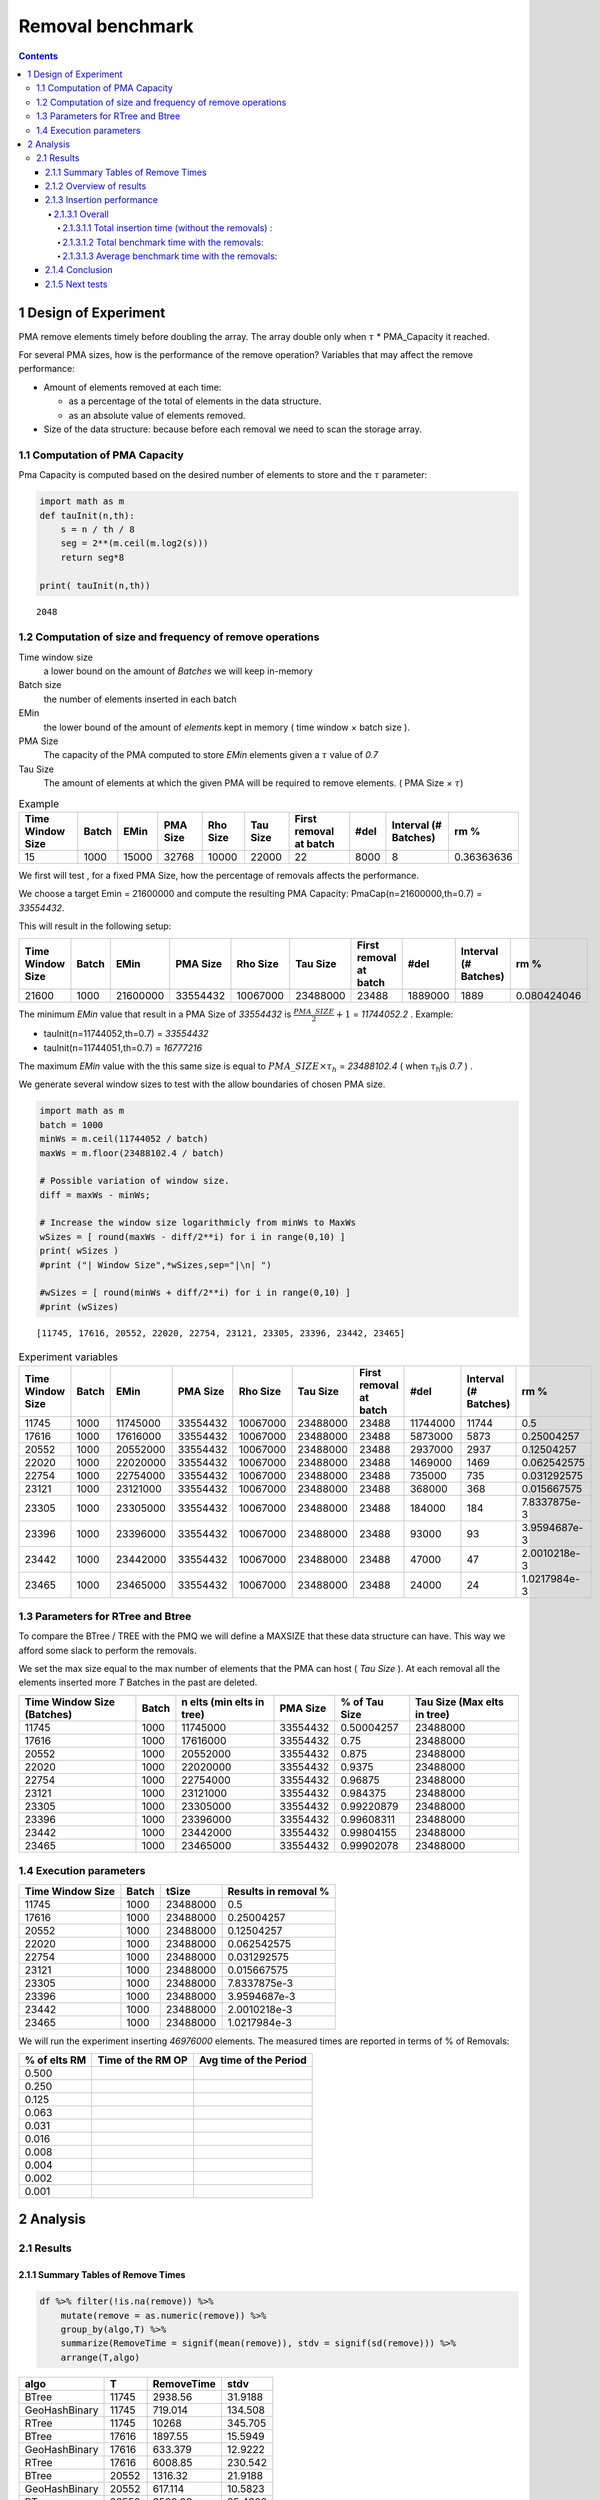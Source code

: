 =================
Removal benchmark
=================


.. contents::

1 Design of Experiment
----------------------

PMA remove elements timely before doubling the array.
The array double only when :math:`\tau` \* PMA\_Capacity it reached. 

For several PMA sizes, how is the performance of the remove operation? 
Variables that may affect the remove performance:

- Amount of elements removed at each time: 

  - as a percentage of the total of elements in the data structure.

  - as an absolute value of elements removed.

- Size of the data structure: because before each removal we need to scan the storage array.

1.1 Computation of PMA Capacity
~~~~~~~~~~~~~~~~~~~~~~~~~~~~~~~

Pma Capacity is computed based on the desired number of elements to store and the :math:`\tau` parameter:

.. code:: python
    :name: PmaCap

    import math as m
    def tauInit(n,th):
        s = n / th / 8
        seg = 2**(m.ceil(m.log2(s)))
        return seg*8

    print( tauInit(n,th))

::

    2048

1.2 Computation of size and frequency of remove operations
~~~~~~~~~~~~~~~~~~~~~~~~~~~~~~~~~~~~~~~~~~~~~~~~~~~~~~~~~~

Time window size
    a lower bound on the amount of *Batches* we will keep in-memory 

Batch size
    the number of elements inserted in each batch

EMin
    the lower bound of the amount of *elements* kept in memory ( time window × batch size ).

PMA Size
    The capacity of the PMA computed to store *EMin* elements given a :math:`\tau` value of *0.7*

Tau Size
    The amount of elements at which the given PMA will be required to remove elements. ( PMA Size × :math:`\tau`)

.. table:: Example

    +------------------+-------+-------+----------+----------+----------+------------------------+------+----------------------+------------+
    | Time Window Size | Batch |  EMin | PMA Size | Rho Size | Tau Size | First removal at batch | #del | Interval (# Batches) |       rm % |
    +==================+=======+=======+==========+==========+==========+========================+======+======================+============+
    |               15 |  1000 | 15000 |    32768 |    10000 |    22000 |                     22 | 8000 |                    8 | 0.36363636 |
    +------------------+-------+-------+----------+----------+----------+------------------------+------+----------------------+------------+


We first will test , for a fixed PMA Size, how the percentage of removals affects the performance.

We choose a target Emin = 21600000 and compute the resulting PMA Capacity:
PmaCap(n=21600000,th=0.7) = *33554432*. 


This will result in the following setup: 

.. table::

    +------------------+-------+----------+----------+----------+----------+------------------------+---------+----------------------+-------------+
    | Time Window Size | Batch |     EMin | PMA Size | Rho Size | Tau Size | First removal at batch |    #del | Interval (# Batches) |        rm % |
    +==================+=======+==========+==========+==========+==========+========================+=========+======================+=============+
    |            21600 |  1000 | 21600000 | 33554432 | 10067000 | 23488000 |                  23488 | 1889000 |                 1889 | 0.080424046 |
    +------------------+-------+----------+----------+----------+----------+------------------------+---------+----------------------+-------------+

The minimum *EMin* value that result in a PMA Size of *33554432* is :math:`\frac{PMA\_SIZE}{2}+1` = *11744052.2* . 
Example: 

- tauInit(n=11744052,th=0.7) =  *33554432*

- tauInit(n=11744051,th=0.7) =  *16777216*


The maximum *EMin* value with the this same size is equal to :math:`PMA\_SIZE \times \tau_h` = *23488102.4* ( when :math:`\tau`\ :sub:`h`\ is *0.7* ) .


We generate several window sizes to test with the allow boundaries of chosen PMA size.

.. code:: python

    import math as m
    batch = 1000
    minWs = m.ceil(11744052 / batch)
    maxWs = m.floor(23488102.4 / batch)

    # Possible variation of window size.
    diff = maxWs - minWs;

    # Increase the window size logarithmicly from minWs to MaxWs
    wSizes = [ round(maxWs - diff/2**i) for i in range(0,10) ]
    print( wSizes )
    #print ("| Window Size",*wSizes,sep="|\n| ")

    #wSizes = [ round(minWs + diff/2**i) for i in range(0,10) ]
    #print (wSizes)

::

    [11745, 17616, 20552, 22020, 22754, 23121, 23305, 23396, 23442, 23465]

.. table:: Experiment variables
    :name: tbl:ExpVariables

    +------------------+-------+----------+----------+----------+----------+------------------------+----------+----------------------+--------------+
    | Time Window Size | Batch |     EMin | PMA Size | Rho Size | Tau Size | First removal at batch |     #del | Interval (# Batches) |         rm % |
    +==================+=======+==========+==========+==========+==========+========================+==========+======================+==============+
    |            11745 |  1000 | 11745000 | 33554432 | 10067000 | 23488000 |                  23488 | 11744000 |                11744 |          0.5 |
    +------------------+-------+----------+----------+----------+----------+------------------------+----------+----------------------+--------------+
    |            17616 |  1000 | 17616000 | 33554432 | 10067000 | 23488000 |                  23488 |  5873000 |                 5873 |   0.25004257 |
    +------------------+-------+----------+----------+----------+----------+------------------------+----------+----------------------+--------------+
    |            20552 |  1000 | 20552000 | 33554432 | 10067000 | 23488000 |                  23488 |  2937000 |                 2937 |   0.12504257 |
    +------------------+-------+----------+----------+----------+----------+------------------------+----------+----------------------+--------------+
    |            22020 |  1000 | 22020000 | 33554432 | 10067000 | 23488000 |                  23488 |  1469000 |                 1469 |  0.062542575 |
    +------------------+-------+----------+----------+----------+----------+------------------------+----------+----------------------+--------------+
    |            22754 |  1000 | 22754000 | 33554432 | 10067000 | 23488000 |                  23488 |   735000 |                  735 |  0.031292575 |
    +------------------+-------+----------+----------+----------+----------+------------------------+----------+----------------------+--------------+
    |            23121 |  1000 | 23121000 | 33554432 | 10067000 | 23488000 |                  23488 |   368000 |                  368 |  0.015667575 |
    +------------------+-------+----------+----------+----------+----------+------------------------+----------+----------------------+--------------+
    |            23305 |  1000 | 23305000 | 33554432 | 10067000 | 23488000 |                  23488 |   184000 |                  184 | 7.8337875e-3 |
    +------------------+-------+----------+----------+----------+----------+------------------------+----------+----------------------+--------------+
    |            23396 |  1000 | 23396000 | 33554432 | 10067000 | 23488000 |                  23488 |    93000 |                   93 | 3.9594687e-3 |
    +------------------+-------+----------+----------+----------+----------+------------------------+----------+----------------------+--------------+
    |            23442 |  1000 | 23442000 | 33554432 | 10067000 | 23488000 |                  23488 |    47000 |                   47 | 2.0010218e-3 |
    +------------------+-------+----------+----------+----------+----------+------------------------+----------+----------------------+--------------+
    |            23465 |  1000 | 23465000 | 33554432 | 10067000 | 23488000 |                  23488 |    24000 |                   24 | 1.0217984e-3 |
    +------------------+-------+----------+----------+----------+----------+------------------------+----------+----------------------+--------------+

.. _execParameters:

1.3 Parameters for RTree and Btree
~~~~~~~~~~~~~~~~~~~~~~~~~~~~~~~~~~

To compare the BTree / TREE with the PMQ we will define a MAXSIZE that these data structure can have.
This way we afford some slack to perform the removals. 

We set the max size equal to the max number of elements that the PMA can host ( *Tau Size* ). 
At each removal all the elements inserted more *T* Batches in the past are deleted. 

.. table::

    +----------------------------+-------+---------------------------+----------+---------------+-----------------------------+
    | Time Window Size (Batches) | Batch | n elts (min elts in tree) | PMA Size | % of Tau Size | Tau Size (Max elts in tree) |
    +============================+=======+===========================+==========+===============+=============================+
    |                      11745 |  1000 |                  11745000 | 33554432 |    0.50004257 |                    23488000 |
    +----------------------------+-------+---------------------------+----------+---------------+-----------------------------+
    |                      17616 |  1000 |                  17616000 | 33554432 |          0.75 |                    23488000 |
    +----------------------------+-------+---------------------------+----------+---------------+-----------------------------+
    |                      20552 |  1000 |                  20552000 | 33554432 |         0.875 |                    23488000 |
    +----------------------------+-------+---------------------------+----------+---------------+-----------------------------+
    |                      22020 |  1000 |                  22020000 | 33554432 |        0.9375 |                    23488000 |
    +----------------------------+-------+---------------------------+----------+---------------+-----------------------------+
    |                      22754 |  1000 |                  22754000 | 33554432 |       0.96875 |                    23488000 |
    +----------------------------+-------+---------------------------+----------+---------------+-----------------------------+
    |                      23121 |  1000 |                  23121000 | 33554432 |      0.984375 |                    23488000 |
    +----------------------------+-------+---------------------------+----------+---------------+-----------------------------+
    |                      23305 |  1000 |                  23305000 | 33554432 |    0.99220879 |                    23488000 |
    +----------------------------+-------+---------------------------+----------+---------------+-----------------------------+
    |                      23396 |  1000 |                  23396000 | 33554432 |    0.99608311 |                    23488000 |
    +----------------------------+-------+---------------------------+----------+---------------+-----------------------------+
    |                      23442 |  1000 |                  23442000 | 33554432 |    0.99804155 |                    23488000 |
    +----------------------------+-------+---------------------------+----------+---------------+-----------------------------+
    |                      23465 |  1000 |                  23465000 | 33554432 |    0.99902078 |                    23488000 |
    +----------------------------+-------+---------------------------+----------+---------------+-----------------------------+

1.4 Execution parameters
~~~~~~~~~~~~~~~~~~~~~~~~

.. table::
    :name: execParam

    +------------------+-------+----------+----------------------+
    | Time Window Size | Batch |    tSize | Results in removal % |
    +==================+=======+==========+======================+
    |            11745 |  1000 | 23488000 |                  0.5 |
    +------------------+-------+----------+----------------------+
    |            17616 |  1000 | 23488000 |           0.25004257 |
    +------------------+-------+----------+----------------------+
    |            20552 |  1000 | 23488000 |           0.12504257 |
    +------------------+-------+----------+----------------------+
    |            22020 |  1000 | 23488000 |          0.062542575 |
    +------------------+-------+----------+----------------------+
    |            22754 |  1000 | 23488000 |          0.031292575 |
    +------------------+-------+----------+----------------------+
    |            23121 |  1000 | 23488000 |          0.015667575 |
    +------------------+-------+----------+----------------------+
    |            23305 |  1000 | 23488000 |         7.8337875e-3 |
    +------------------+-------+----------+----------------------+
    |            23396 |  1000 | 23488000 |         3.9594687e-3 |
    +------------------+-------+----------+----------------------+
    |            23442 |  1000 | 23488000 |         2.0010218e-3 |
    +------------------+-------+----------+----------------------+
    |            23465 |  1000 | 23488000 |         1.0217984e-3 |
    +------------------+-------+----------+----------------------+

We will run the experiment inserting *46976000* elements.
The measured times are reported in terms of % of Removals:

.. table::

    +--------------+-------------------+------------------------+
    | % of elts RM | Time of the RM OP | Avg time of the Period |
    +==============+===================+========================+
    |        0.500 | \                 | \                      |
    +--------------+-------------------+------------------------+
    |        0.250 | \                 | \                      |
    +--------------+-------------------+------------------------+
    |        0.125 | \                 | \                      |
    +--------------+-------------------+------------------------+
    |        0.063 | \                 | \                      |
    +--------------+-------------------+------------------------+
    |        0.031 | \                 | \                      |
    +--------------+-------------------+------------------------+
    |        0.016 | \                 | \                      |
    +--------------+-------------------+------------------------+
    |        0.008 | \                 | \                      |
    +--------------+-------------------+------------------------+
    |        0.004 | \                 | \                      |
    +--------------+-------------------+------------------------+
    |        0.002 | \                 | \                      |
    +--------------+-------------------+------------------------+
    |        0.001 | \                 | \                      |
    +--------------+-------------------+------------------------+

2 Analysis
----------

2.1 Results
~~~~~~~~~~~

2.1.1 Summary Tables of Remove Times
^^^^^^^^^^^^^^^^^^^^^^^^^^^^^^^^^^^^

.. code:: R

    df %>% filter(!is.na(remove)) %>%
        mutate(remove = as.numeric(remove)) %>%
        group_by(algo,T) %>%
        summarize(RemoveTime = signif(mean(remove)), stdv = signif(sd(remove))) %>%
        arrange(T,algo)

.. table::

    +---------------+-------+------------+---------+
    | algo          |     T | RemoveTime |    stdv |
    +===============+=======+============+=========+
    | BTree         | 11745 |    2938.56 | 31.9188 |
    +---------------+-------+------------+---------+
    | GeoHashBinary | 11745 |    719.014 | 134.508 |
    +---------------+-------+------------+---------+
    | RTree         | 11745 |      10268 | 345.705 |
    +---------------+-------+------------+---------+
    | BTree         | 17616 |    1897.55 | 15.5949 |
    +---------------+-------+------------+---------+
    | GeoHashBinary | 17616 |    633.379 | 12.9222 |
    +---------------+-------+------------+---------+
    | RTree         | 17616 |    6008.85 | 230.542 |
    +---------------+-------+------------+---------+
    | BTree         | 20552 |    1316.32 | 21.9188 |
    +---------------+-------+------------+---------+
    | GeoHashBinary | 20552 |    617.114 | 10.5823 |
    +---------------+-------+------------+---------+
    | RTree         | 20552 |    3569.99 | 85.4322 |
    +---------------+-------+------------+---------+
    | BTree         | 22020 |    970.417 | 17.2736 |
    +---------------+-------+------------+---------+
    | GeoHashBinary | 22020 |    616.018 | 7.95398 |
    +---------------+-------+------------+---------+
    | RTree         | 22020 |    2223.55 |  69.507 |
    +---------------+-------+------------+---------+
    | BTree         | 22754 |    760.748 | 10.4232 |
    +---------------+-------+------------+---------+
    | GeoHashBinary | 22754 |    604.105 | 5.68478 |
    +---------------+-------+------------+---------+
    | RTree         | 22754 |    1393.05 | 41.2335 |
    +---------------+-------+------------+---------+
    | BTree         | 23121 |    649.198 | 8.72301 |
    +---------------+-------+------------+---------+
    | GeoHashBinary | 23121 |    556.607 | 4.00548 |
    +---------------+-------+------------+---------+
    | RTree         | 23121 |    960.784 | 28.5292 |
    +---------------+-------+------------+---------+
    | BTree         | 23305 |    588.715 | 8.76007 |
    +---------------+-------+------------+---------+
    | GeoHashBinary | 23305 |    558.013 | 2.78677 |
    +---------------+-------+------------+---------+
    | RTree         | 23305 |    690.343 |   18.71 |
    +---------------+-------+------------+---------+
    | BTree         | 23396 |    563.927 | 14.1947 |
    +---------------+-------+------------+---------+
    | GeoHashBinary | 23396 |    562.311 | 8.97959 |
    +---------------+-------+------------+---------+
    | RTree         | 23396 |    568.807 | 25.1274 |
    +---------------+-------+------------+---------+
    | BTree         | 23442 |    535.037 | 8.12749 |
    +---------------+-------+------------+---------+
    | GeoHashBinary | 23442 |    560.956 | 13.4803 |
    +---------------+-------+------------+---------+
    | RTree         | 23442 |    491.738 | 10.9601 |
    +---------------+-------+------------+---------+
    | BTree         | 23465 |    525.734 | 8.05529 |
    +---------------+-------+------------+---------+
    | GeoHashBinary | 23465 |    564.266 | 10.6004 |
    +---------------+-------+------------+---------+
    | RTree         | 23465 |     441.24 | 22.8475 |
    +---------------+-------+------------+---------+

2.1.2 Overview of results
^^^^^^^^^^^^^^^^^^^^^^^^^

Plot an overview of every benchmark , doing average of times. 

.. code:: R

    df %>% filter(!is.na(remove)) %>% 
        mutate(remove=as.numeric(remove)) %>%
        mutate(remove=ifelse(algo != "GeoHashBinary", remove + insert, remove)) %>% # Remove actually accounts for remove + a small insertion 
        group_by(algo,T) %>%
        summarize(RemoveTime = mean(remove), RemoveSum = sum(remove), stdv = sd(remove)) %>%
        mutate(T = as.factor(T))-> dfplot

    dfplot

.. code:: R

    library(ggplot2)

    dfplot %>%
    #    filter(algo == "GeoHashBinary") %>%
        ggplot( aes(x=T,y=RemoveTime, fill=factor(algo))) + 
        geom_bar(stat="identity", position="dodge")+
        geom_errorbar( position=position_dodge(0.9), 
                       aes(ymin = RemoveTime - stdv, ymax = RemoveTime + stdv), width=0.5)+
        labs(title = "Average time of removal operations") 

.. image:: ./img/overview.png

The average remove time decreases logarithmicly for BTree and Rtree. 
However for the PMQ the time seems much more stable no matter the amount of removals. 

2.1.3 Insertion performance
^^^^^^^^^^^^^^^^^^^^^^^^^^^

.. code:: R

    df %>% filter(is.na(remove)) %>%  # get only lines with no removes
           mutate(remove=as.numeric(remove)) %>%
           mutate(T = as.factor(T))-> dfinsert

    dfinsert

2.1.3.1 Overall
:::::::::::::::

.. code:: R

    dfinsert %>%
    ggplot(aes(x=id,y=insert, color=factor(algo))) + 
    geom_line() +
    labs(title = "Insertions") + 
    facet_wrap(~T, scales="free")

.. image:: ./img/overallInsertion.png

2.1.3.1.1 Total insertion time (without the removals) :
'''''''''''''''''''''''''''''''''''''''''''''''''''''''

.. code:: R

    dfinsert %>% 
        group_by(algo, T) %>%
        summarize(Average = signif(mean(insert)), Stdv = signif(sd(insert)), Total = signif(sum(insert))) %>%
    arrange(T,algo)

.. table::

    +---------------+-------+----------+------------+---------+
    | algo          |     T |  Average |       Stdv |   Total |
    +===============+=======+==========+============+=========+
    | BTree         | 11745 | 0.448848 |  0.0293204 | 15812.5 |
    +---------------+-------+----------+------------+---------+
    | GeoHashBinary | 11745 |  1.09319 |  0.0628743 | 38512.1 |
    +---------------+-------+----------+------------+---------+
    | RTree         | 11745 |  1.01856 |  0.0746711 | 35882.8 |
    +---------------+-------+----------+------------+---------+
    | BTree         | 17616 | 0.451324 |  0.0268541 | 13249.1 |
    +---------------+-------+----------+------------+---------+
    | GeoHashBinary | 17616 |  1.08116 |  0.0407717 | 31738.5 |
    +---------------+-------+----------+------------+---------+
    | RTree         | 17616 |  1.01504 |  0.0658717 | 29797.5 |
    +---------------+-------+----------+------------+---------+
    | BTree         | 20552 | 0.448744 |  0.0240568 |   11854 |
    +---------------+-------+----------+------------+---------+
    | GeoHashBinary | 20552 |  1.07296 |  0.0117558 | 28343.3 |
    +---------------+-------+----------+------------+---------+
    | RTree         | 20552 |  1.00105 |  0.0582154 | 26443.7 |
    +---------------+-------+----------+------------+---------+
    | BTree         | 22020 | 0.447691 |  0.0193614 | 11165.4 |
    +---------------+-------+----------+------------+---------+
    | GeoHashBinary | 22020 |  1.07911 | 0.00986746 | 26913.1 |
    +---------------+-------+----------+------------+---------+
    | RTree         | 22020 |  1.00231 |  0.0462575 | 24997.5 |
    +---------------+-------+----------+------------+---------+
    | BTree         | 22754 | 0.440994 |  0.0164774 | 10667.7 |
    +---------------+-------+----------+------------+---------+
    | GeoHashBinary | 22754 |  1.07052 |  0.0297494 | 25895.8 |
    +---------------+-------+----------+------------+---------+
    | RTree         | 22754 |  1.00679 |  0.0544763 | 24354.3 |
    +---------------+-------+----------+------------+---------+
    | BTree         | 23121 | 0.445606 |  0.0155989 | 10601.4 |
    +---------------+-------+----------+------------+---------+
    | GeoHashBinary | 23121 |  1.06871 | 0.00692898 | 25425.7 |
    +---------------+-------+----------+------------+---------+
    | RTree         | 23121 |  1.02198 |  0.0449252 | 24313.9 |
    +---------------+-------+----------+------------+---------+
    | BTree         | 23305 | 0.443706 |  0.0145924 | 10446.2 |
    +---------------+-------+----------+------------+---------+
    | GeoHashBinary | 23305 |  1.06769 | 0.00791834 | 25136.6 |
    +---------------+-------+----------+------------+---------+
    | RTree         | 23305 |  1.02155 |  0.0360618 | 24050.3 |
    +---------------+-------+----------+------------+---------+
    | BTree         | 23396 | 0.452135 |  0.0186625 |   10547 |
    +---------------+-------+----------+------------+---------+
    | GeoHashBinary | 23396 |  1.08239 |  0.0299922 |   25249 |
    +---------------+-------+----------+------------+---------+
    | RTree         | 23396 |  1.06218 |  0.0817903 | 24777.4 |
    +---------------+-------+----------+------------+---------+
    | BTree         | 23442 | 0.457403 |  0.0168122 | 10535.8 |
    +---------------+-------+----------+------------+---------+
    | GeoHashBinary | 23442 |  1.07103 |  0.0219033 |   24670 |
    +---------------+-------+----------+------------+---------+
    | RTree         | 23442 |  1.03593 |  0.0410284 | 23861.6 |
    +---------------+-------+----------+------------+---------+
    | BTree         | 23465 | 0.472946 |  0.0166012 | 10656.4 |
    +---------------+-------+----------+------------+---------+
    | GeoHashBinary | 23465 |  1.07213 |  0.0241641 | 24157.3 |
    +---------------+-------+----------+------------+---------+
    | RTree         | 23465 |  1.05569 |  0.0745693 | 23786.8 |
    +---------------+-------+----------+------------+---------+

.. code:: R

    library(ggplot2)

    dfinsert %>% 
        group_by(algo, T) %>%
        summarize(avg = mean(insert), stdv = sd(insert)) %>%
        ggplot( aes(x=T,y=avg, fill=factor(algo))) + 
        geom_bar(stat="identity", position="dodge")+
        geom_errorbar( position=position_dodge(0.9), 
                       aes(ymin = avg - stdv, ymax = avg + stdv), width=0.5) +
        #facet_wrap(~T, scale="free_x")+ 
        labs(title = "Average Insertions (without removals)") 

.. image:: ./img/averageInsOnly.png


In average the insertions are 2X faster with standard Btrees. 
PMQ and Rtree are not statistically different in general (except maybe on T=20552). 

This means that the insertion time doesn't change with T.
No matter the parameter T choosed, the insertions take the same time.

2.1.3.1.2 Total benchmark time with the removals:
'''''''''''''''''''''''''''''''''''''''''''''''''

.. code:: R

    options(digits=6)
    df %>% 
        mutate(remove = if_else(is.na(remove), 0 , as.numeric(remove))) %>%
        mutate(ins_rm=if_else(algo == "GeoHashBinary", insert, as.numeric(remove) + insert)) %>% 
        group_by(algo,T) %>%
        summarize(AvgTime = signif(mean(ins_rm)), stdv = signif(sd(ins_rm)), total = signif(sum(ins_rm))) %>%
        mutate(T = as.factor(T))-> dfTotals

    dfTotals %>% arrange(T,algo)

.. table::

    +---------------+-------+----------+---------+---------+
    | algo          |     T |  AvgTime |    stdv |   total |
    +===============+=======+==========+=========+=========+
    | BTree         | 11745 | 0.615667 | 22.1411 | 21690.6 |
    +---------------+-------+----------+---------+---------+
    | GeoHashBinary | 11745 |  1.13395 |  5.4567 | 39950.2 |
    +---------------+-------+----------+---------+---------+
    | RTree         | 11745 |  1.60146 | 77.3851 | 56420.9 |
    +---------------+-------+----------+---------+---------+
    | BTree         | 17616 | 0.709849 | 22.1483 | 20841.2 |
    +---------------+-------+----------+---------+---------+
    | GeoHashBinary | 17616 |   1.1673 | 7.38119 |   34272 |
    +---------------+-------+----------+---------+---------+
    | RTree         | 17616 |  1.83369 | 70.1725 | 53837.3 |
    +---------------+-------+----------+---------+---------+
    | BTree         | 20552 | 0.847273 | 22.9039 | 22388.3 |
    +---------------+-------+----------+---------+---------+
    | GeoHashBinary | 20552 |  1.25947 |  10.719 | 33280.2 |
    +---------------+-------+----------+---------+---------+
    | RTree         | 20552 |   2.0819 | 62.1257 | 55012.1 |
    +---------------+-------+----------+---------+---------+
    | BTree         | 22020 |  1.06986 | 24.5679 | 26699.4 |
    +---------------+-------+----------+---------+---------+
    | GeoHashBinary | 22020 |  1.47337 | 15.5671 | 36769.4 |
    +---------------+-------+----------+---------+---------+
    | RTree         | 22020 |  2.42791 | 56.3111 | 60590.8 |
    +---------------+-------+----------+---------+---------+
    | BTree         | 22754 |  1.44603 | 27.6358 | 35025.7 |
    +---------------+-------+----------+---------+---------+
    | GeoHashBinary | 22754 |  1.86719 | 21.9055 | 45227.1 |
    +---------------+-------+----------+---------+---------+
    | RTree         | 22754 |   2.8472 | 50.6234 |   68965 |
    +---------------+-------+----------+---------+---------+
    | BTree         | 23121 |  2.18732 | 33.5847 | 52178.5 |
    +---------------+-------+----------+---------+---------+
    | GeoHashBinary | 23121 |  2.55915 | 28.7376 | 61048.6 |
    +---------------+-------+----------+---------+---------+
    | RTree         | 23121 |  3.59963 | 49.7209 | 85869.3 |
    +---------------+-------+----------+---------+---------+
    | BTree         | 23305 |  3.62714 | 43.1796 | 85858.1 |
    +---------------+-------+----------+---------+---------+
    | GeoHashBinary | 23305 |  4.07935 | 40.8457 | 96562.3 |
    +---------------+-------+----------+---------+---------+
    | RTree         | 23305 |  4.75458 | 50.6472 |  112546 |
    +---------------+-------+----------+---------+---------+
    | BTree         | 23396 |  6.50265 | 58.1178 |  153332 |
    +---------------+-------+----------+---------+---------+
    | GeoHashBinary | 23396 |  7.10406 | 57.8297 |  167514 |
    +---------------+-------+----------+---------+---------+
    | RTree         | 23396 |  7.16493 | 58.6585 |  168949 |
    +---------------+-------+----------+---------+---------+
    | BTree         | 23442 |  11.8244 | 77.1621 |  278274 |
    +---------------+-------+----------+---------+---------+
    | GeoHashBinary | 23442 |  12.9663 | 80.7626 |  305148 |
    +---------------+-------+----------+---------+---------+
    | RTree         | 23442 |  11.4832 | 70.9287 |  270246 |
    +---------------+-------+----------+---------+---------+
    | BTree         | 23465 |  22.3638 | 105.035 |  525795 |
    +---------------+-------+----------+---------+---------+
    | GeoHashBinary | 23465 |  24.5236 |  112.53 |  576573 |
    +---------------+-------+----------+---------+---------+
    | RTree         | 23465 |  19.4282 | 88.2658 |  456776 |
    +---------------+-------+----------+---------+---------+

.. code:: R

    df %>% 
        mutate(remove = if_else(is.na(remove), 0 , as.numeric(remove))) %>%
        mutate(ins_rm=if_else(algo == "GeoHashBinary", insert, as.numeric(remove) + insert)) %>% 
        group_by(algo,T) %>%
        summarize(total = sum(ins_rm) , avg = mean(ins_rm), std= sd(ins_rm)) %>%
        mutate(T = as.factor(T)) -> totalPlot
    totalPlot

.. code:: R

    library(ggplot2)

    totalPlot %>%
        ggplot( aes(x=T,y=total, fill=factor(algo))) + 
        geom_bar(stat="identity", position="dodge")+
        labs(title = "Total sum of Insertions and Removals") 

.. image:: ./img/totalInsRm.png

The total insertion time increased with parameter T. 
Because with a lager T (closer to the limit 23488) as show in `tbl:ExpVariables`_, the frequency of expensive remotions increases. 
The best value of T is lower than 22754 for every algorithm. 

2.1.3.1.3 Average benchmark time with the removals:
'''''''''''''''''''''''''''''''''''''''''''''''''''

Bimodal behaviour, it doesn't make sense to do an average of removals together with insertions. 

.. code:: R

    library(ggplot2)

    totalPlot %>%
        ggplot( aes(x=T,y=avg, fill=factor(algo))) + 
        geom_bar(stat="identity", position="dodge")+
        geom_errorbar( position=position_dodge(0.9), 
                       aes(ymin = avg - std, ymax = avg + std), width=0.5) +
        labs(title = "Average Insertions and Removals") 

.. image:: ./img/totalAvgRm.png

2.1.4 Conclusion
^^^^^^^^^^^^^^^^

We need to find a tradeoff between these two plots: 

.. image:: img/totalInsRm.png
 .. image:: img/overview.png

Best T value for optimal Remove Time:

.. table::

    +---------------+-------+---------------------+-----------+
    | algo          |     T | RemoveTime avg (ms) |      stdv |
    +===============+=======+=====================+===========+
    | BTree         | 23465 |          526.188970 |  8.053197 |
    +---------------+-------+---------------------+-----------+
    | GeoHashBinary | 23121 |          556.606700 |  4.005477 |
    +---------------+-------+---------------------+-----------+
    | RTree         | 23465 |          442.277040 | 22.851265 |
    +---------------+-------+---------------------+-----------+

Best T value for optimal total execution time:

.. table::

    +---------------+-------+--------------+----------+-----------+
    | algo          |     T |     sum (ms) | avg (ms) |       std |
    +===============+=======+==============+==========+===========+
    | BTree         | 17616 | 20841.163000 | 0.709849 | 22.148266 |
    +---------------+-------+--------------+----------+-----------+
    | GeoHashBinary | 20552 | 33280.174000 | 1.259468 | 10.718993 |
    +---------------+-------+--------------+----------+-----------+
    | RTree         | 17616 | 53837.282000 | 1.833695 | 70.172511 |
    +---------------+-------+--------------+----------+-----------+

Compute a tradeoff between total running time and time spent on removals. 

.. code:: R

    library(ggplot2)
    require(grid)

    inner_join(dfplot,totalPlot) %>% 
    #mutate ( ratio = (sqrt(RemoveTime * total))) %>%
    #mutate ( ratio = sqrt(RemoveSum * total)) %>%
    mutate ( ratio = (sqrt(RemoveTime * avg))) %>%
        ggplot( aes(x=T,y=ratio, fill=factor(algo))) + 
        geom_bar(stat="identity", position="dodge") + 
        annotate(geom = "text",x = unique(dfplot$T), y = 132,
                 #label = (23488 - unique(as.numeric(as.character(dfplot$T)))), size = 4) + # size of the removal 
                 label = paste( round((23488 - unique(as.numeric(as.character(dfplot$T))))/23488 * 100,2), "%"), size = 4) + # percentage remove from the max allowed. 
        annotate(geom = "text",x = unique(dfplot$T), y = 140,
                 label = paste( round((23488 - unique(as.numeric(as.character(dfplot$T))))/ unique(as.numeric(as.character(dfplot$T))) * 100,2), "%"), size = 4) + # perecentage of overflow relative to the min elements required.
        labs(x = "T", 
             y = "sqrt(Avg Remove Time X Avg total running time)  ms",
             title="% of overflow allowed relative to T \n% of removed elements relative to the max (23.488.000 elements)"
             )-> p

    p

.. image:: ./img/removalTradeoff.png


Best T Values based on relation ( Avg Remove time × Avg running time): 

.. code:: R

    inner_join(dfplot,totalPlot) %>% 
    mutate ( ratio = sqrt(RemoveTime * avg)) %>%
    group_by(algo) %>% 
    top_n(-1,ratio) -> tmp
    names(tmp) = c("algo","T","Rm Time Avg","Rm Time Sum","Rm  stdv","Total Time sum","Total Time Avg","Total stdv","ratio")
    
    tmp

.. table::

    +---------------+-------+-------------+-------------+----------+----------------+----------------+------------+--------+
    | algo          |     T | Rm Time Avg | Rm Time Sum | Rm  stdv | Total Time sum | Total Time Avg | Total stdv |  ratio |
    +===============+=======+=============+=============+==========+================+================+============+========+
    | BTree         | 22020 |     970.873 |   15533.975 |   17.256 |      26699.386 |          1.070 |     24.568 | 32.229 |
    +---------------+-------+-------------+-------------+----------+----------------+----------------+------------+--------+
    | GeoHashBinary | 17616 |     633.379 |    2533.517 |   12.922 |      34272.027 |          1.167 |      7.381 | 27.191 |
    +---------------+-------+-------------+-------------+----------+----------------+----------------+------------+--------+
    | RTree         | 23305 |     691.369 |   88495.277 |   18.703 |     112545.550 |          4.755 |     50.647 | 57.334 |
    +---------------+-------+-------------+-------------+----------+----------------+----------------+------------+--------+

2.1.5 Next tests
^^^^^^^^^^^^^^^^

We will have to run this benchmark again using the optimal T parameter for the PMQ (17616) and configuring the optimal removal frequency / size for the Rtree and the Btree.


.. table::

    +-------+-----------------------+
    | \     | optimal % of overflow |
    +=======+=======================+
    | BTree |                 6.67% |
    +-------+-----------------------+
    | RTree |                 0.79% |
    +-------+-----------------------+
    | PMQ   |                33.33% |
    +-------+-----------------------+

